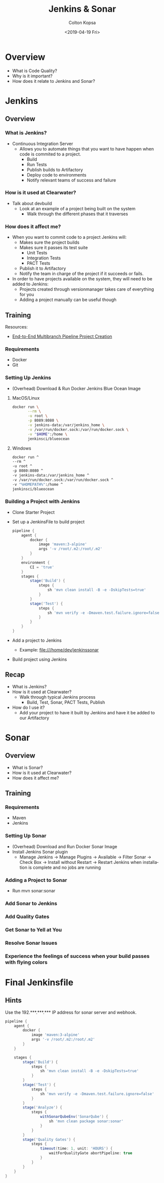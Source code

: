 #+options: ':nil *:t -:t ::t <:t H:3 \n:nil ^:t arch:headline author:t
#+options: email:nil f:t inline:t num:t p:nil pri:nil prop:nil stat:t tags:t
#+options: tasks:t tex:t timestamp:t title:t toc:nil todo:t |:t
#+title: Jenkins & Sonar
#+date: <2019-04-19 Fri>
#+author: Colton Kopsa
#+email: ckopsa@clearwateranalytics.com
#+language: en
#+select_tags: export
#+exclude_tags: noexport
#+creator: Emacs 26.1.92 (Org mode 9.2.2)

* Overview
  - What is Code Quality?
  - Why is it important?
  - How does it relate to Jenkins and Sonar?

* Jenkins
** Overview
*** What is Jenkins?
    - Continuous Integration Server
      - Allows you to automate things that you want to have happen when code is
        commited to a project.
        - Build
        - Run Tests
        - Publish builds to Artifactory
        - Deploy code to environments
        - Notify relevant teams of success and failure
*** How is it used at Clearwater?
    - Talk about devbuild
      - Look at an example of a project being built on the system
        - Walk through the different phases that it traverses
*** How does it affect me?
    - When you want to commit code to a project Jenkins will:
      - Makes sure the project builds
      - Makes sure it passes its test suite
        - Unit Tests
        - Integration Tests
        - PACT Tests
      - Publish it to Artifactory
      - Notify the team in charge of the project if it succeeds or fails.
    - In order to have projects available on the system, they will need to be added to Jenkins:
      - Projects created through versionmanager takes care of everything for you
      - Adding a project manually can be useful though
** Training
   Resources:
   - [[https://jenkins.io/doc/tutorials/build-a-multibranch-pipeline-project/][End-to-End Multibranch Pipeline Project Creation]]
*** Requirements
    - Docker
    - Git
*** Setting Up Jenkins
    - (Overhead) Download & Run Docker Jenkins Blue Ocean Image
**** MacOS/Linux
     #+begin_src bash
       docker run \
              --rm \
              -u root \
              -p 8089:8080 \
              -v jenkins-data:/var/jenkins_home \
              -v /var/run/docker.sock:/var/run/docker.sock \
              -v "$HOME":/home \
              jenkinsci/blueocean
     #+end_src
**** Windows
     #+begin_src bash
       docker run ^
       --rm ^
       -u root ^
       -p 8080:8080 ^
       -v jenkins-data:/var/jenkins_home ^
       -v /var/run/docker.sock:/var/run/docker.sock ^
       -v "%HOMEPATH%":/home ^
       jenkinsci/blueocean
     #+end_src
*** Building a Project with Jenkins
    - Clone Starter Project
    - Set up a JenkinsFile to build project
      #+begin_src groovy
        pipeline {
            agent {
                docker {
                    image 'maven:3-alpine'
                    args '-v /root/.m2:/root/.m2'
                }
            }
            environment {
                CI = 'true'
            }
            stages {
                stage('Build') {
                    steps {
                        sh 'mvn clean install -B -e -DskipTests=true'
                    }
                }
                stage('Test') {
                    steps {
                        sh 'mvn verify -e -Dmaven.test.failure.ignore=false'
                    }
                }
            }
        }
      #+end_src
    - Add a project to Jenkins
      - Example: file:///home/dev/jenkinssonar
    - Build project using Jenkins
** Recap
   - What is Jenkins?
   - How is it used at Clearwater?
     - Walk through typical Jenkins process
       - Build, Test, Sonar, PACT Tests, Publish
   - How do I use it?
     - Add your project to have it built by Jenkins and have it be added to our
       Artifactory

* Sonar
** Overview
   - What is Sonar?
   - How is it used at Clearwater?
   - How does it affect me?
** Training
*** Requirements
    - Maven
    - Jenkins
*** Setting Up Sonar
    - (Overhead) Download and Run Docker Sonar Image
    - Install Jenkins Sonar plugin
      - Manage Jenkins -> Manage Plugins -> Available -> Filter Sonar -> Check Box -> Install without Restart -> Restart Jenkins when installation is complete and no jobs are running
*** Adding a Project to Sonar
    - Run mvn sonar:sonar
*** Add Sonar to Jenkins
*** Add Quality Gates
*** Get Sonar to Yell at You
*** Resolve Sonar Issues
*** Experience the feelings of success when your build passes with flying colors


* Final Jenkinsfile
** Hints
   Use the 192.***.***.*** IP address for sonar server and webhook.
#+begin_src groovy
  pipeline {
      agent {
          docker {
              image 'maven:3-alpine'
              args '-v /root/.m2:/root/.m2'
          }
      }

      stages {
          stage('Build') {
              steps {
                  sh 'mvn clean install -B -e -DskipTests=true'
              }
          }
          stage('Test') {
              steps {
                  sh 'mvn verify -e -Dmaven.test.failure.ignore=false'
              }
          }
          stage('Analyze') {
              steps {
                  withSonarQubeEnv('SonarQube') {
                      sh 'mvn clean package sonar:sonar'
                  }
              }
          }
          stage('Quality Gates') {
              steps {
                  timeout(time: 1, unit: 'HOURS') {
                      waitForQualityGate abortPipeline: true
                  }
              }
          }
      }
  }
#+end_src
